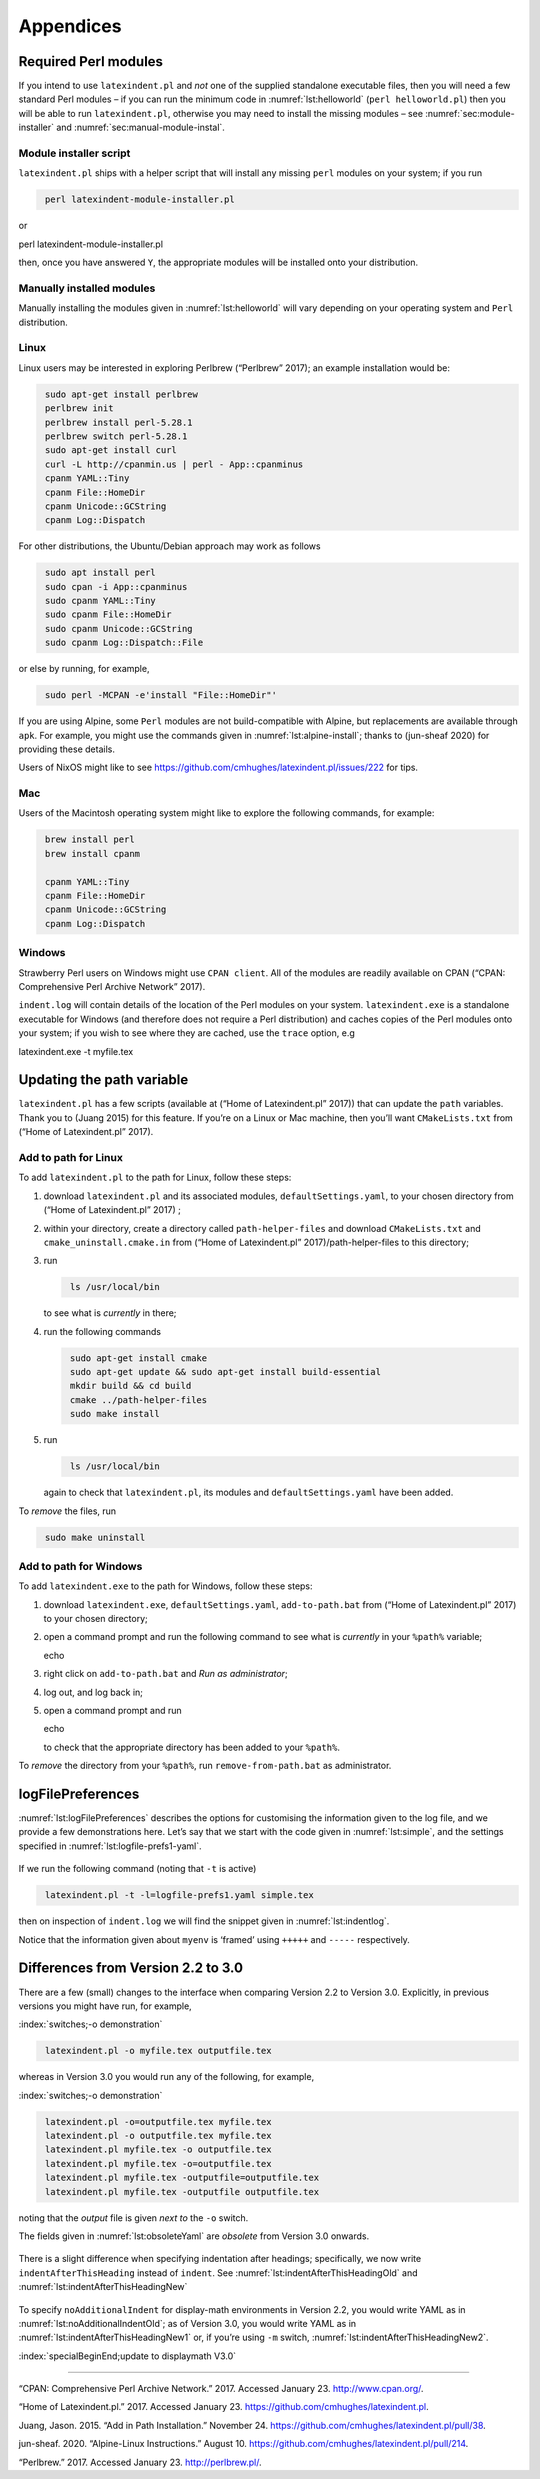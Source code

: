 Appendices
==========

.. label follows

.. _sec:requiredmodules:

Required Perl modules
---------------------

If you intend to use ``latexindent.pl`` and *not* one of the supplied standalone executable files,
then you will need a few standard Perl modules – if you can run the minimum code in
:numref:`lst:helloworld` (``perl helloworld.pl``) then you will be able to run ``latexindent.pl``,
otherwise you may need to install the missing modules – see :numref:`sec:module-installer` and
:numref:`sec:manual-module-instal`.

.. code-block:: latex
   :caption: ``helloworld.pl`` 
   :name: lst:helloworld

    #!/usr/bin/perl

    use strict;
    use warnings;
    use utf8;
    use PerlIO::encoding;
    use Unicode::GCString;
    use open ':std', ':encoding(UTF-8)';
    use Text::Wrap;
    use Text::Tabs;
    use FindBin;
    use YAML::Tiny;
    use File::Copy;
    use File::Basename;
    use File::HomeDir;
    use Getopt::Long;
    use Data::Dumper;
    use List::Util qw(max);

    print "hello world";
    exit;

.. label follows

.. _sec:module-installer:

Module installer script
~~~~~~~~~~~~~~~~~~~~~~~

``latexindent.pl`` ships with a helper script that will install any missing ``perl`` modules on your
system; if you run

.. code-block:: latex
   :class: .commandshell

    perl latexindent-module-installer.pl

or

perl latexindent-module-installer.pl

then, once you have answered ``Y``, the appropriate modules will be installed onto your
distribution.

.. label follows

.. _sec:manual-module-instal:

Manually installed modules
~~~~~~~~~~~~~~~~~~~~~~~~~~

Manually installing the modules given in :numref:`lst:helloworld` will vary depending on your
operating system and ``Perl`` distribution.

Linux
~~~~~

Linux users may be interested in exploring Perlbrew (“Perlbrew” 2017); an example installation would
be:

.. code-block:: latex
   :class: .commandshell

    sudo apt-get install perlbrew
    perlbrew init
    perlbrew install perl-5.28.1
    perlbrew switch perl-5.28.1
    sudo apt-get install curl
    curl -L http://cpanmin.us | perl - App::cpanminus
    cpanm YAML::Tiny
    cpanm File::HomeDir
    cpanm Unicode::GCString
    cpanm Log::Dispatch

For other distributions, the Ubuntu/Debian approach may work as follows

.. code-block:: latex
   :class: .commandshell

    sudo apt install perl
    sudo cpan -i App::cpanminus
    sudo cpanm YAML::Tiny
    sudo cpanm File::HomeDir
    sudo cpanm Unicode::GCString
    sudo cpanm Log::Dispatch::File

or else by running, for example,

.. code-block:: latex
   :class: .commandshell

    sudo perl -MCPAN -e'install "File::HomeDir"'

If you are using Alpine, some ``Perl`` modules are not build-compatible with Alpine, but
replacements are available through ``apk``. For example, you might use the commands given in
:numref:`lst:alpine-install`; thanks to (jun-sheaf 2020) for providing these details.

.. code-block:: latex
   :caption: ``alpine-install.sh`` 
   :name: lst:alpine-install

    # Installing perl
    apk --no-cache add miniperl perl-utils

    # Installing incompatible latexindent perl dependencies via apk
    apk --no-cache add \
        perl-log-dispatch \
        perl-namespace-autoclean \
        perl-specio \
        perl-unicode-linebreak

    # Installing remaining latexindent perl dependencies via cpan
    apk --no-cache add curl wget make
    ls /usr/share/texmf-dist/scripts/latexindent
    cd /usr/local/bin && \
        curl -L https://cpanmin.us/ -o cpanm && \
        chmod +x cpanm
    cpanm -n App::cpanminus
    cpanm -n File::HomeDir
    cpanm -n Params::ValidationCompiler
    cpanm -n YAML::Tiny
    cpanm -n Unicode::GCString

Users of NixOS might like to see https://github.com/cmhughes/latexindent.pl/issues/222 for tips.

Mac
~~~

Users of the Macintosh operating system might like to explore the following commands, for example:

.. code-block:: latex
   :class: .commandshell

    brew install perl
    brew install cpanm

    cpanm YAML::Tiny
    cpanm File::HomeDir
    cpanm Unicode::GCString
    cpanm Log::Dispatch

Windows
~~~~~~~

Strawberry Perl users on Windows might use ``CPAN client``. All of the modules are readily available
on CPAN (“CPAN: Comprehensive Perl Archive Network” 2017).

``indent.log`` will contain details of the location of the Perl modules on your system.
``latexindent.exe`` is a standalone executable for Windows (and therefore does not require a Perl
distribution) and caches copies of the Perl modules onto your system; if you wish to see where they
are cached, use the ``trace`` option, e.g

latexindent.exe -t myfile.tex

.. label follows

.. _sec:updating-path:

Updating the path variable
--------------------------

``latexindent.pl`` has a few scripts (available at (“Home of Latexindent.pl” 2017)) that can update
the ``path`` variables. Thank you to (Juang 2015) for this feature. If you’re on a Linux or Mac
machine, then you’ll want ``CMakeLists.txt`` from (“Home of Latexindent.pl” 2017).

Add to path for Linux
~~~~~~~~~~~~~~~~~~~~~

To add ``latexindent.pl`` to the path for Linux, follow these steps:

#. download ``latexindent.pl`` and its associated modules, ``defaultSettings.yaml``, to your chosen
   directory from (“Home of Latexindent.pl” 2017) ;

#. within your directory, create a directory called ``path-helper-files`` and download
   ``CMakeLists.txt`` and ``cmake_uninstall.cmake.in`` from (“Home of Latexindent.pl”
   2017)/path-helper-files to this directory;

#. run

   .. code-block:: latex
      :class: .commandshell

       ls /usr/local/bin

   to see what is *currently* in there;

#. run the following commands

   .. code-block:: latex
      :class: .commandshell

       sudo apt-get install cmake
       sudo apt-get update && sudo apt-get install build-essential
       mkdir build && cd build
       cmake ../path-helper-files
       sudo make install

#. run

   .. code-block:: latex
      :class: .commandshell

       ls /usr/local/bin

   again to check that ``latexindent.pl``, its modules and ``defaultSettings.yaml`` have been added.

To *remove* the files, run

.. code-block:: latex
   :class: .commandshell

    sudo make uninstall

Add to path for Windows
~~~~~~~~~~~~~~~~~~~~~~~

To add ``latexindent.exe`` to the path for Windows, follow these steps:

#. download ``latexindent.exe``, ``defaultSettings.yaml``, ``add-to-path.bat`` from (“Home of
   Latexindent.pl” 2017) to your chosen directory;

#. open a command prompt and run the following command to see what is *currently* in your ``%path%``
   variable;

   echo

#. right click on ``add-to-path.bat`` and *Run as administrator*;

#. log out, and log back in;

#. open a command prompt and run

   echo

   to check that the appropriate directory has been added to your ``%path%``.

To *remove* the directory from your ``%path%``, run ``remove-from-path.bat`` as administrator.

.. label follows

.. _app:logfile-demo:

logFilePreferences
------------------

:numref:`lst:logFilePreferences` describes the options for customising the information given to
the log file, and we provide a few demonstrations here. Let’s say that we start with the code given
in :numref:`lst:simple`, and the settings specified in :numref:`lst:logfile-prefs1-yaml`.

 .. literalinclude:: demonstrations/simple.tex
 	:class: .tex
 	:caption: ``simple.tex`` 
 	:name: lst:simple

 .. literalinclude:: demonstrations/logfile-prefs1.yaml
 	:class: .baseyaml
 	:caption: ``logfile-prefs1.yaml`` 
 	:name: lst:logfile-prefs1-yaml

If we run the following command (noting that ``-t`` is active)

.. code-block:: latex
   :class: .commandshell

    latexindent.pl -t -l=logfile-prefs1.yaml simple.tex 

then on inspection of ``indent.log`` we will find the snippet given in :numref:`lst:indentlog`.

.. code-block:: latex
   :caption: ``indent.log`` 
   :name: lst:indentlog

           +++++
    TRACE: environment found: myenv
           No ancestors found for myenv
           Storing settings for myenvenvironments
           indentRulesGlobal specified (0) for environments, ...
           Using defaultIndent for myenv
           Putting linebreak after replacementText for myenv
           looking for COMMANDS and key = {value}
    TRACE: Searching for commands with optional and/or mandatory arguments AND key = {value}
           looking for SPECIAL begin/end
    TRACE: Searching myenv for special begin/end (see specialBeginEnd)
    TRACE: Searching myenv for optional and mandatory arguments
           ... no arguments found
           -----
         

Notice that the information given about ``myenv`` is ‘framed’ using ``+++++`` and ``-----``
respectively.

.. label follows

.. _app:differences:

Differences from Version 2.2 to 3.0
-----------------------------------

There are a few (small) changes to the interface when comparing Version 2.2 to Version 3.0.
Explicitly, in previous versions you might have run, for example,

:index:`switches;-o demonstration`

.. code-block:: latex
   :class: .commandshell

    latexindent.pl -o myfile.tex outputfile.tex

whereas in Version 3.0 you would run any of the following, for example,

:index:`switches;-o demonstration`

.. code-block:: latex
   :class: .commandshell

    latexindent.pl -o=outputfile.tex myfile.tex
    latexindent.pl -o outputfile.tex myfile.tex
    latexindent.pl myfile.tex -o outputfile.tex 
    latexindent.pl myfile.tex -o=outputfile.tex 
    latexindent.pl myfile.tex -outputfile=outputfile.tex 
    latexindent.pl myfile.tex -outputfile outputfile.tex 

noting that the *output* file is given *next to* the ``-o`` switch.

The fields given in :numref:`lst:obsoleteYaml` are *obsolete* from Version 3.0 onwards.

 .. literalinclude:: demonstrations/obsolete.yaml
 	:class: .obsolete
 	:caption: Obsolete YAML fields from Version 3.0 
 	:name: lst:obsoleteYaml

There is a slight difference when specifying indentation after headings; specifically, we now write
``indentAfterThisHeading`` instead of ``indent``. See :numref:`lst:indentAfterThisHeadingOld` and
:numref:`lst:indentAfterThisHeadingNew`

 .. literalinclude:: demonstrations/indentAfterThisHeadingOld.yaml
 	:class: .baseyaml
 	:caption: ``indentAfterThisHeading`` in Version 2.2 
 	:name: lst:indentAfterThisHeadingOld

 .. literalinclude:: demonstrations/indentAfterThisHeadingNew.yaml
 	:class: .baseyaml
 	:caption: ``indentAfterThisHeading`` in Version 3.0 
 	:name: lst:indentAfterThisHeadingNew

To specify ``noAdditionalIndent`` for display-math environments in Version 2.2, you would write YAML
as in :numref:`lst:noAdditionalIndentOld`; as of Version 3.0, you would write YAML as in
:numref:`lst:indentAfterThisHeadingNew1` or, if you’re using ``-m`` switch,
:numref:`lst:indentAfterThisHeadingNew2`.

:index:`specialBeginEnd;update to displaymath V3.0`

 .. literalinclude:: demonstrations/noAddtionalIndentOld.yaml
 	:class: .baseyaml
 	:caption: ``noAdditionalIndent`` in Version 2.2 
 	:name: lst:noAdditionalIndentOld

 .. literalinclude:: demonstrations/noAddtionalIndentNew.yaml
 	:class: .baseyaml
 	:caption: ``noAdditionalIndent`` for ``displayMath`` in Version 3.0 
 	:name: lst:indentAfterThisHeadingNew1

 .. literalinclude:: demonstrations/noAddtionalIndentNew1.yaml
 	:class: .baseyaml
 	:caption: ``noAdditionalIndent`` for ``displayMath`` in Version 3.0 
 	:name: lst:indentAfterThisHeadingNew2

--------------

.. raw:: html

   <div id="refs" class="references">

.. raw:: html

   <div id="ref-cpan">

“CPAN: Comprehensive Perl Archive Network.” 2017. Accessed January 23. http://www.cpan.org/.

.. raw:: html

   </div>

.. raw:: html

   <div id="ref-latexindent-home">

“Home of Latexindent.pl.” 2017. Accessed January 23. https://github.com/cmhughes/latexindent.pl.

.. raw:: html

   </div>

.. raw:: html

   <div id="ref-jasjuang">

Juang, Jason. 2015. “Add in Path Installation.” November 24.
https://github.com/cmhughes/latexindent.pl/pull/38.

.. raw:: html

   </div>

.. raw:: html

   <div id="ref-jun-sheaf">

jun-sheaf. 2020. “Alpine-Linux Instructions.” August 10.
https://github.com/cmhughes/latexindent.pl/pull/214.

.. raw:: html

   </div>

.. raw:: html

   <div id="ref-perlbrew">

“Perlbrew.” 2017. Accessed January 23. http://perlbrew.pl/.

.. raw:: html

   </div>

.. raw:: html

   </div>
